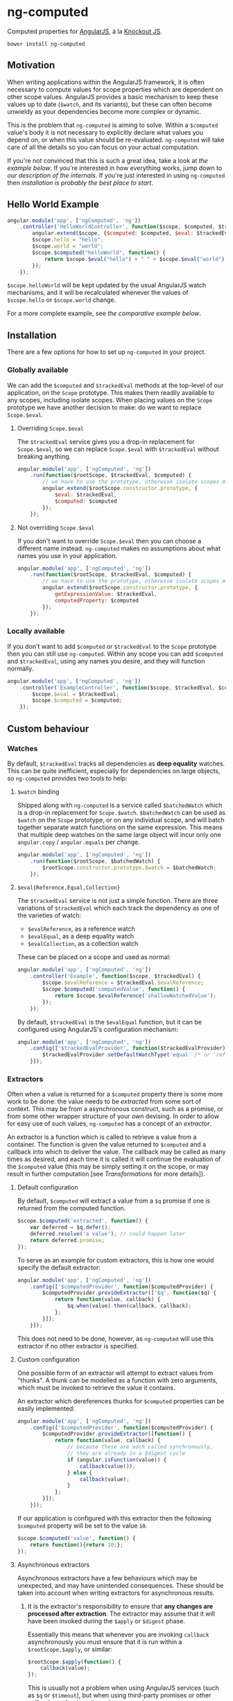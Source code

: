 * ng-computed

Computed properties for [[http://angularjs.org/][AngularJS]], à la [[http://knockoutjs.com/][Knockout JS]].

: bower install ng-computed


** Motivation

When writing applications within the AngularJS framework, it is often
necessary to compute values for scope properties which are dependent
on other scope values. AngularJS provides a basic mechanism to keep
these values up to date (=$watch=, and its variants), but these can
often become unwieldy as your dependencies become more complex or
dynamic.

This is the problem that ~ng-computed~ is aiming to solve. Within a
=$computed= value's body it is not necessary to explicitly declare
what values you depend on, or when this value should be
re-evaluated. ~ng-computed~ will take care of all the details so you
can focus on your actual computation.

If you're not convinced that this is such a great idea, take a look at
[[Hello%20World%20Example][the example below]]. If you're interested in how everything works, jump
down to [[Internals][our description of the internals]]. If you're just interested in
using ~ng-computed~ then [[Installation][installation is probably the best place to
start]].


** Hello World Example

#+BEGIN_SRC js
  angular.module('app', ['ngComputed', 'ng'])
      .controller('HelloWorldController', function($scope, $computed, $trackedEval) {
          angular.extend($scope, {$computed: $computed, $eval: $trackedEval});
          $scope.hello = "hello";
          $scope.world = "world";
          $scope.$computed("helloWorld", function() {
              return $scope.$eval("hello") + " " + $scope.$eval("world") + "!";
          });
      });
#+END_SRC

=$scope.helloWorld= will be kept updated by the usual AngularJS watch
mechanisms, and it will be recalculated whenever the values of
=$scope.hello= or =$scope.world= change.

For a more complete example, see [[Comparison to pure AngularJS][the comparative example below]].


** Installation

There are a few options for how to set up ~ng-computed~ in your
project.

*** Globally available

We can add the =$computed= and =$trackedEval= methods at the
top-level of our application, on the =Scope= prototype. This makes
them readily available to any scopes, including isolate scopes. When
placing values on the =Scope= prototype we have another decision to
make: do we want to replace =Scope.$eval=.

**** Overriding =Scope.$eval=

The =$trackedEval= service gives you a drop-in replacement for
=Scope.$eval=, so we can replace =Scope.$eval= with =$trackedEval=
without breaking anything.

#+BEGIN_SRC js
  angular.module('app', ['ngComputed', 'ng'])
      .run(function($rootScope, $trackedEval, $computed) {
          // we have to use the prototype, otherwise isolate scopes miss out
          angular.extend($rootScope.constructor.prototype, {
              $eval: $trackedEval,
              $computed: $computed
          });
      });
#+END_SRC

**** Not overriding =Scope.$eval=

If you don't want to override =Scope.$eval= then you can choose a
different name instead. ~ng-computed~ makes no assumptions about what
names you use in your application.

#+BEGIN_SRC js
  angular.module('app', ['ngComputed', 'ng'])
      .run(function($rootScope, $trackedEval, $computed) {
          // we have to use the prototype, otherwise isolate scopes miss out
          angular.extend($rootScope.constructor.prototype, {
              getExpressionValue: $trackedEval,
              computedProperty: $computed
          });
      });
#+END_SRC

*** Locally available

If you don't want to add =$computed= or =$trackedEval= to the =Scope=
prototype then you can still use ~ng-computed~. Within any scope you
can add =$computed= and =$trackedEval=, using any names you desire,
and they will function normally.

#+BEGIN_SRC js
  angular.module('app', ['ngComputed', 'ng'])
      .controller('ExampleController', function($scope, $trackedEval, $computed) {
          $scope.$eval = $trackedEval;
          $scope.$computed = $computed;
      });
#+END_SRC


** Custom behaviour

*** Watches

By default, =$trackedEval= tracks all dependencies as *deep equality*
watches. This can be quite inefficient, especially for dependencies
on large objects, so ~ng-computed~ provides two tools to help:

1. =$watch= binding

   Shipped along with ~ng-computed~ is a service called
   =$batchedWatch= which is a drop-in replacement for =Scope.$watch=.
   =$batchedWatch= can be used as =$watch= on the =Scope= prototype,
   or on any individual scope, and will batch together separate watch
   functions on the same expression. This means that multiple deep
   watches on the same large object will incur only one =angular.copy=
   / =angular.equals= per change.

   #+BEGIN_SRC js
     angular.module('app', ['ngComputed', 'ng'])
         .run(function($rootScope, $batchedWatch) {
             $rootScope.constructor.prototype.$watch = $batchedWatch;
         });
   #+END_SRC

2. =$eval{Reference,Equal,Collection}=

   The =$trackedEval= service is not just a simple function. There
   are three variations of =$trackedEval= which each track the
   dependency as one of the varieties of watch:

   * =$evalReference=, as a reference watch
   * =$evalEqual=, as a deep equality watch
   * =$evalCollection=, as a collection watch

   These can be placed on a scope and used as normal:

   #+BEGIN_SRC js
     angular.module('app', ['ngComputed', 'ng'])
         .controller('Example', function($scope, $trackedEval) {
             $scope.$evalReference = $trackedEval.$evalReference;
             $scope.$computed('computedValue', function() {
                 return $scope.$evalReference('shallowWatchedValue');
             });
         });
   #+END_SRC

   By default, =$trackedEval= is the =$evalEqual= function, but it
   can be configured using AngularJS's configuration mechanism:

   #+BEGIN_SRC js
     angular.module('app', ['ngComputed', 'ng'])
         .config(['$trackedEvalProvider', function($trackedEvalProvider) {
             $trackedEvalProvider.setDefaultWatchType('equal' /* or 'reference' or 'collection'*/);
         }]);
   #+END_SRC


*** Extractors

Often when a value is returned for a =$computed= property there is
some more work to be done: the value needs to be /extracted/ from some
sort of context. This may be from a asynchronous construct, such as a
promise, or from some other wrapper structure of your own devising. In
order to allow for easy use of such values, ~ng-computed~ has a
concept of an /extractor/.

An extractor is a function which is called to retrieve a value from a
container. The function is given the value returned to =$computed= and
a callback into which to deliver the value. The callback may be called
as many times as desired, and each time it is called it will continue
the evaluation of the =$computed= value (this may be simply setting it
on the scope, or may result in further computation [see
[[Transformations]] for more details]).


**** Default configuration

By default, =$computed= will extract a value from a =$q= promise if
one is returned from the computed function.

#+BEGIN_SRC js
  $scope.$computed('extracted', function() {
      var deferred = $q.defer();
      deferred.resolve('a value'); // could happen later
      return deferred.promise;
  });
#+END_SRC

To serve as an example for custom extractors, this is how one would
specify the default extractor:

#+BEGIN_SRC js
  angular.module('app', ['ngComputed', 'ng'])
      .config(['$computedProvider', function($computedProvider) {
          $computedProvider.provideExtractor(['$q', function($q) {
              return function(value, callback) {
                  $q.when(value).then(callback, callback);
              };
          }]);
      }]);
#+END_SRC

This does not need to be done, however, as ~ng-computed~ will use
this extractor if no other extractor is specified.


**** Custom configuration

One possible form of an extractor will attempt to extract values from
"thunks". A thunk can be modelled as a function with zero arguments,
which must be invoked to retrieve the value it contains.

An extractor which dereferences thunks for =$computed= properties can
be easily implemented:

#+BEGIN_SRC js
  angular.module('app', ['ngComputed', 'ng'])
      .config(['$computedProvider', function($computedProvider) {
          $computedProvider.provideExtractor([function() {
              return function(value, callback) {
                  // because these are each called synchronously,
                  // they are already in a $digest cycle
                  if (angular.isFunction(value)) {
                      callback(value());
                  } else {
                      callback(value);
                  }
              };
          }]);
      }]);
#+END_SRC

If our application is configured with this extractor then the
following =$computed= property will be set to the value =10=.

#+BEGIN_SRC js
  $scope.$computed('value', function() {
      return function(){return 10;};
  });
#+END_SRC


**** Asynchronous extractors

Asynchronous extractors have a few behaviours which may be unexpected,
and may have unintended consequences. These should be taken into
account when writing extractors for asynchronous results.

1. It is the extractor's responsibility to ensure that *any changes
   are processed after extraction*. The extractor may assume that it
   will have been invoked during the =$apply= or =$digest= phase.

   Essentially this means that whenever you are invoking =callback=
   asynchronously you must ensure that it is run within a
   =$rootScope.$apply=, or similar:

   #+BEGIN_SRC js
     $rootScope.$apply(function() {
         callback(value);
     });
   #+END_SRC

   This is usually not a problem when using AngularJS services (such
   as =$q= or =$timeout=), but when using third-party promises or
   other callback mechanisms it can become an issue.

2. The =callback= provided to extractors is only valid until the
   function calculating =value= is invoked again. If the =callback=
   is invoked after that time then it will have no effect.

   The intention behind this decision is to avoid the case where an
   earlier, but now irrelevant, promise being resolved overwrites a
   newer, relevant, promise's value. An example will hopefully make
   this clear:

   #+BEGIN_SRC js
     var deferredA = $q.defer(), deferredB = $q.defer();
     
     $scope.$apply(function() {
         $scope.useA = true;
         $scope.$computed('extractedValue', function() {
             if ($scope.$eval('useA'))
                 return deferredA.promise;
             else
                 return deferredB.promise;
         });
     });
     
     // we're now waiting for deferredA.promise
     
     $scope.$apply(function() {
         $scope.useA = false;
     });
     
     // now we've changed, and we want $scope.extractedValue
     // to take deferredB.promise's value
     
     $scope.$apply(function() {
         deferredB.resolve(100);
     });
     
     // Awesome! Now $scope.extractedValue == 100
     
     $scope.$apply(function() {
         deferredA.resolve(0);
     });
     
     // Uh oh, now $scope.extractedValue == 0
     // unless we've invalidated the old callback
   #+END_SRC


*** Transformations


** Internals


** Comparison to pure AngularJS

In order to compare the `ng-computed` approach with vanilla AngularJS,
let's build a simple application.

For this example we're going to be leveraging `ng-computed`'s
automatic promise unwrapping and transformation functions to
demonstrate a simple and easily understood implementation of a short
specification.

*** Specification

Our application will be a little toy application to display a file and
filter the lines which are shown. The user will be able to do five
things:

- Select a file to display from a list of files (static list of
  arbitrary files)
- Enter a string to filter the file's lines by
- Toggle whether the string match will be case sensitive (on the
  original file) or not
- Change the output case of the matches (unchanged, upper, lower)
- Freeze the filter output so future modifications to the form won't
  change the matching lines output

We're going to be working with a DOM that looks like this:

#+BEGIN_SRC html
  <div>
    <h2>pure AngularJS</h2>
    <div><label>Data:
        <select ng-model="url">
          <option value="./index.html">index.html</option>
          <option value="./names.txt">names</option>
          <option value="./nouns.txt">nouns</option>
        </select>
    </label></div>
    <div><label>Search: <input type="text" ng-model="search"></label></div>
    <div><label><input type="checkbox" ng-model="caseSensitive"> case sensitive</label></div>
    <div><label>Output case:
        <select ng-model="outputCase">
          <option value="default" selected>Leave unchanged</option>
          <option value="lower">Lowercase</option>
          <option value="upper">Uppercase</option>
        </select>
    </label></div>
    <div><button ng-click="stop()">Freeze output!</button></div>
    <div>
      <h2>Matching lines:</h2>
      <pre>
        <div ng-repeat="line in matchingLines track by $index">{{ line }}</div>
      </pre>
    </div>
  </div>
#+END_SRC


*** Using pure AngularJS

To give some idea of how this could look, let's start by implementing
our specification in pure AngularJS. No `ng-computed` stuff here!

#+BEGIN_SRC js
  module.controller("PureController", function($scope, $http) {
      var fixCase = function(string) {
          if ($scope.caseSensitive)
              return string;
          return string.toLocaleLowerCase();
      };
  
      var recalculateMatches = function() {
          $scope.lines = $scope.lines || [];
          var term = fixCase($scope.search || "");
          $scope.matchingLines = $scope.lines.filter(function(line) {
              return fixCase(line).indexOf(term) > -1;
          }).map(function(line) {
              switch($scope.outputCase) {
              case "lower": return line.toLocaleLowerCase();
              case "upper": return line.toLocaleUpperCase();
              default: return line;
              };
          });
      };
  
      $scope.url = "./index.html";
      $scope.outputCase = "default";
      var watches = [
          $scope.$watch("url", function(url) {
              if (!url) {
                  $scope.lines = [];
                  recalculateMatches();
              } else  {
                  $http.get(url).then(function(response) {
                      $scope.lines = response.data.split("\n");
                      recalculateMatches();
                  });
              }
          }),
          $scope.$watch("search", recalculateMatches),
          $scope.$watch("caseSensitive", recalculateMatches),
          $scope.$watch("outputCase", recalculateMatches)
      ];
      $scope.stop = function() {
          watches.forEach(function(deregister) {
              deregister();
          });
      };
  });
#+END_SRC

This implements our specification, but it's not really pretty. All the
processing takes place in the =recalculateMatches= function, which
might have to do a bit more work than necessary because it doesn't
know which value has been updated. In particular, changing the value
of =$scope.outputCase= would require =recalculateMatches= to reprocess
the entire file from scratch.

In this case the cost of processing is relatively small, but that
extra work is being performed nonetheless.


*** Using ~ng-computed~

Now, let's have a look at what an implementation might look like with
=ng-computed=.

#+BEGIN_SRC js
  module.controller("ComputedController", function($scope, $http, $computed, $trackedEval) {
      angular.extend($scope, {$computed: $computed, $eval: $trackedEval});
      var fixCase = function(string) {
          if ($scope.$eval("caseSensitive"))
              return string;
          return string.toLocaleLowerCase();
      };
  
      $scope.url = "./index.html";
      $scope.outputCase = "default";
      $scope.stop = $scope.$computed("matchingLines", [function() {
          var url = $scope.$eval("url");
          if (!url) return {data: ""};
          return $http.get(url);
      }, function(response) {
          var lines = (response.data || "").split("\n");
          var term = fixCase($scope.$eval("search") || "");
          return lines.filter(function(line) {
              return fixCase(line).indexOf(term) > -1;
          });
      }, function(lines) {
          switch ($scope.$eval("outputCase")) {
          case "lower": return lines.map(function(line){return line.toLocaleLowerCase();});
          case "upper": return lines.map(function(line){return line.toLocaleUpperCase();});
          default: return lines;
          }
      }]);
  });
#+END_SRC

This has a few advantages over the pure AngularJS implementation:

- The only values which are stored on the scope are the values being
  used in the actual view. In particular, =response= and =lines= are
  both kept out of the scope (in the pure AngularJS the =lines= are
  stored on the scope as a temporary storage location)
- Dependencies are tracked automatically, so the function processing
  the =$http= response doesn't need to know that =fixCase= uses
  =$scope.caseSensitive= internally; this also avoids needing to
  explicitly register the watches separately to the computation itself
- Each of the functions given to =$computed= is only run if its
  dependencies (or arguments) have changed, meaning we can avoid
  reprocessing the entire file if we just want to change the case of
  the output
- A single deregistration function removes the entire computation
  (this makes implementing the last point in the specification much
  easier)

A pure AngularJS implementation could be written to fix some of these
issues, but particularly the point of automatic dependency management
is difficult to solve without an implementation similar to
~ng-computed~. As a practical note, writing this example with
~ng-computed~ was relatively simple and had few errors, whereas
writing it in pure AngularJS resulted in a number of minor mistakes
which had to be corrected (forgetting to register watches, in
particular).

This example can be seen in practice at [[https://raw.githack.com/ClearboxSystems/ng-computed/master/examples/comparison/index.html][/examples/comparison/index.html]].
